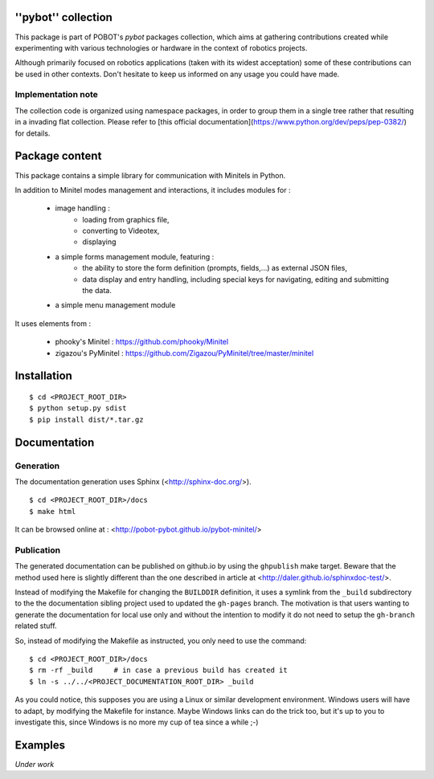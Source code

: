 ''pybot'' collection
====================

This package is part of POBOT's `pybot` packages collection, which aims
at gathering contributions created while experimenting with various technologies or
hardware in the context of robotics projects.

Although primarily focused on robotics applications (taken with its widest acceptation)
some of these contributions can be used in other contexts. Don't hesitate to keep us informed
on any usage you could have made.

Implementation note
-------------------

The collection code is organized using namespace packages, in order to group them in
a single tree rather that resulting in a invading flat collection. Please refer to [this official
documentation](https://www.python.org/dev/peps/pep-0382/) for details.

Package content
===============

This package contains a simple library for communication with Minitels in Python.

In addition to Minitel modes management and interactions, it includes modules for :

    - image handling :
        - loading from graphics file,
        - converting to Videotex,
        - displaying
    - a simple forms management module, featuring :
        - the ability to store the form definition (prompts, fields,...) as external
          JSON files,
        - data display and entry handling, including special keys for
          navigating, editing and submitting the data.
    - a simple menu management module

It uses elements from :

    - phooky's Minitel : https://github.com/phooky/Minitel
    - zigazou's PyMinitel : https://github.com/Zigazou/PyMinitel/tree/master/minitel

Installation
============

::

    $ cd <PROJECT_ROOT_DIR>
    $ python setup.py sdist
    $ pip install dist/*.tar.gz

Documentation
=============

Generation
----------

The documentation generation uses Sphinx (<http://sphinx-doc.org/>).
::

    $ cd <PROJECT_ROOT_DIR>/docs
    $ make html

It can be browsed online at : <http://pobot-pybot.github.io/pybot-minitel/>

Publication
-----------

The generated documentation can be published on github.io by using the ``ghpublish`` make target. Beware
that the method used here is slightly different than the one described in article at
<http://daler.github.io/sphinxdoc-test/>.

Instead of modifying the Makefile for changing the ``BUILDDIR`` definition, it uses a symlink from the
``_build`` subdirectory to the the documentation sibling project used to updated the ``gh-pages`` branch.
The motivation is that users wanting to generate the documentation for local use only and without the intention
to modify it do not need to setup the ``gh-branch`` related stuff.

So, instead of modifying the Makefile as instructed, you only need to use the command:
::

    $ cd <PROJECT_ROOT_DIR>/docs
    $ rm -rf _build     # in case a previous build has created it
    $ ln -s ../../<PROJECT_DOCUMENTATION_ROOT_DIR> _build

As you could notice, this supposes you are using a Linux or similar development environment. Windows users will
have to adapt, by modifying the Makefile for instance. Maybe Windows links can do the trick too, but it's up
to you to investigate this, since Windows is no more my cup of tea since a while ;-)

Examples
========

*Under work*
